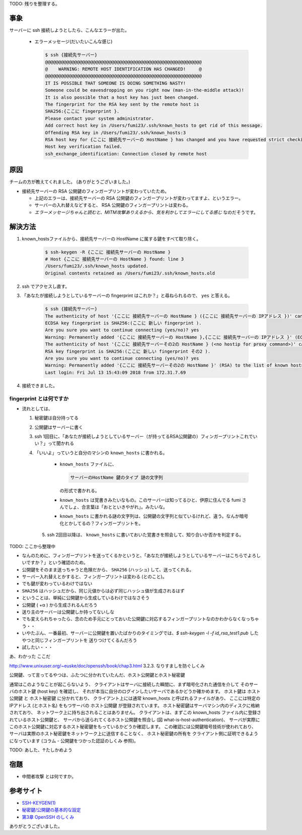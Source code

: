 .. title: サーバーに ssh 接続しようとしたら、 WARNING: REMOTE HOST IDENTIFICATION HAS CHANGED! と言われた
.. tags: ssh
.. date: 2018-08-05
.. slug: index
.. status: draft


TODO: 残りを整理する。


事象
====
サーバーに ssh 接続しようとしたら、こんなエラーが出た。

  - エラーメッセージ(だいたいこんな感じ)

    .. code-block:: bash

      $ ssh {接続先サーバー}
      @@@@@@@@@@@@@@@@@@@@@@@@@@@@@@@@@@@@@@@@@@@@@@@@@@@@@@@@@@@
      @    WARNING: REMOTE HOST IDENTIFICATION HAS CHANGED!     @
      @@@@@@@@@@@@@@@@@@@@@@@@@@@@@@@@@@@@@@@@@@@@@@@@@@@@@@@@@@@
      IT IS POSSIBLE THAT SOMEONE IS DOING SOMETHING NASTY!
      Someone could be eavesdropping on you right now (man-in-the-middle attack)!
      It is also possible that a host key has just been changed.
      The fingerprint for the RSA key sent by the remote host is
      SHA256:{ここに fingerprint }.
      Please contact your system administrator.
      Add correct host key in /Users/fumi23/.ssh/known_hosts to get rid of this message.
      Offending RSA key in /Users/fumi23/.ssh/known_hosts:3
      RSA host key for {ここに 接続先サーバーの HostName } has changed and you have requested strict checking.
      Host key verification failed.
      ssh_exchange_identification: Connection closed by remote host

原因
====
チームの方が教えてくれました。 (ありがとうございました。)

- 接続先サーバーの RSA 公開鍵のフィンガープリントが変わっていたため。

  - 上記のエラーは、接続先サーバーの RSA 公開鍵のフィンガープリントが変わってますよ、というエラー。
  - サーバーの入れ替えなどすると、 RSA 公開鍵のフィンガープリントは変わる。
  - `エラーメッセージちゃんと読むと、MITM攻撃ありえるから、気を利かしてエラーにしてる感じ` なのだそうです。


解決方法
==========
1. known_hostsファイルから、接続先サーバーの HostName に属する鍵をすべて取り除く。

    .. code-block:: bash

      $ ssh-keygen -R {ここに 接続先サーバーの HostName }
      # Host {ここに 接続先サーバーの HostName } found: line 3
      /Users/fumi23/.ssh/known_hosts updated.
      Original contents retained as /Users/fumi23/.ssh/known_hosts.old

2. ssh でアクセスし直す。
3. 「あなたが接続しようとしているサーバーの fingerprint はこれか？」と尋ねられるので、 ``yes`` と答える。

    .. code-block:: bash

      $ ssh {接続先サーバー}
      The authenticity of host '{ここに 接続先サーバーの HostName } ({ここに 接続先サーバーの IPアドレス })' can't be established.
      ECDSA key fingerprint is SHA256:(ここに 新しい fingerprint ).
      Are you sure you want to continue connecting (yes/no)? yes
      Warning: Permanently added '{ここに 接続先サーバーの HostName },{ここに 接続先サーバーの IPアドレス }' (ECDSA) to the list of known hosts.
      The authenticity of host '{ここに 接続先サーバーその2の HostName } (<no hostip for proxy command>)' can't be established.
      RSA key fingerprint is SHA256:(ここに 新しい fingerprint その2 ).
      Are you sure you want to continue connecting (yes/no)? yes
      Warning: Permanently added '{ここに 接続先サーバーその2の HostName }' (RSA) to the list of known hosts.
      Last login: Fri Jul 13 15:43:09 2018 from 172.31.7.69

4. 接続できました。


fingerprint とは何ですか
------------------------
- 流れとしては、

  1. 秘密鍵は自分持ってる
  2. 公開鍵はサーバーに書く
  3. ssh 1回目に、「あなたが接続しようとしているサーバー（が持ってるRSA公開鍵の）フィンガープリントこれでいい？」って聞かれる
  4. 「いいよ」っていうと自分のマシンの  ``known_hosts`` に書かれる。

      - ``known_hosts`` ファイルに、

        .. code-block:: bash

          サーバーのHostName 鍵のタイプ 謎の文字列

        の形式で書かれる。

      - ``known_hosts`` は覚書きみたいなもの。このサーバーは知ってるひと、伊原に住んでる fumi さんでしょ、合言葉は「おとといきやがれ」。みたいな。
      - ``known_hosts`` に書かれる謎の文字列は、公開鍵の文字列と似ているけれど、違う。なんか暗号化とかしてるの？フィンガープリントを。

    5. ssh 2回目以降は、 ``known_hosts`` に書いておいた覚書きを照会して、知り合いか否かを判定する。

TODO: ここから整理中

- なんのために、フィンガープリントを送ってくるかというと、「あなたが接続しようとしているサーバーはこちらでよろしいですか？」という確認のため。
- 公開鍵をそのまま送っちゃうと危険だから、 ``SHA256`` (ハッシュ) して、送ってくれる。
- サーバー入れ替えとかすると、フィンガープリントは変わる (とのこと)。
- でも鍵が変わっているわけではない
- ``SHA256`` はハッシュだから、同じ元値からは必ず同じハッシュ値が生成されるはず
- ということは、単純に公開鍵から生成しているわけではなさそう
- 公開鍵 ( +α ) から生成されるんだろう
- 送り主のサーバーは公開鍵しか持ってないしな
- でも変えられちゃったら、念のため手元にとっておいた公開鍵に対応するフィンガープリントなのかわからなくなっちゃう・・
- いやたぶん、一番最初、サーバーに公開鍵を置いたばかりのタイミングでは、`$ ssh-keygen -l -f id_rsa_test1.pub` したやつと同じフィンガープリントを
  送りつけてくるんだろう
- 試したい・・・

あ、わかった
ここだ

http://www.unixuser.org/~euske/doc/openssh/book/chap3.html
3.2.3. なりすましを防ぐしくみ

公開鍵、って言ってるやつは、ふたつに分かれていたんだ、ホスト公開鍵とホスト秘密鍵

通常はこのようなことが起こらないよう、 クライアントはサーバに接続した瞬間に、まず暗号化された通信を介して そのサーバのホスト鍵 (host key) を確認し、
それが本当に自分のログインしたいサーバであるかどうか確かめます。
ホスト鍵は ``ホスト公開鍵`` と ``ホスト秘密鍵`` に分かれており、 クライアント上には通常 known_hosts と呼ばれるファイルがあり、
ここには特定の IPアドレス (とホスト名) をもつサーバの ``ホスト公開鍵`` が登録されています。
ホスト秘密鍵はサーバマシン内のディスクに格納されており、 ネットワーク上に持ち出されることはありません。
クライアントは、まずこの known_hosts ファイル内に登録されているホスト公開鍵と、
サーバから送られてくるホスト公開鍵を照合し (図 what-is-host-authentication)、
サーバが実際にこのホスト公開鍵に対応するホスト秘密鍵をもっているかどうか確認します。
この確認には公開鍵暗号技術が使われており、 サーバは実際のホスト秘密鍵をネットワーク上に送信することなく、
ホスト秘密鍵の所有を クライアント側に証明できるようになっています (コラム - 公開鍵をつかった認証のしくみ 参照)。

TODO: あした、↑たしかめよう


宿題
====
- ``中間者攻撃`` とは何ですか。


参考サイト
==========
- `SSH-KEYGEN(1) <https://www.freebsd.org/cgi/man.cgi?query=ssh-keygen&apropos=0&sektion=1&manpath=CentOS+6.5&arch=default&format=html>`_
- `秘密鍵/公開鍵の基本的な設定 <http://note.crohaco.net/2014/public-key-basic-config/>`_
- `第3章 OpenSSH のしくみ <http://www.unixuser.org/~euske/doc/openssh/book/chap3.html>`_


ありがとうございました。
